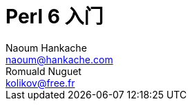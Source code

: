 = Perl 6 入门
Naoum Hankache <naoum@hankache.com>; Romuald Nuguet <kolikov@free.fr>
:description: Perl 6 入门教程
:keywords: perl6, perl 6, introduction, perl6intro, perl 6 introduction, Introduction à Perl 6, perl 6 入门, perl 6 教程
:Revision: 1.0
:icons: font
:source-highlighter: pygments
//:pygments-style: manni
:source-language: perl6
:pygments-linenums-mode: table
:toc: left
:toc-title: 目录
:doctype: book
:lang: zh
